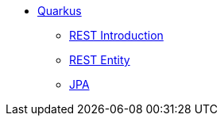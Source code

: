 * xref:index.adoc[Quarkus]
** xref:rest-introduction.adoc[REST Introduction]
** xref:rest-entity.adoc[REST Entity]
** xref:jpa.adoc[JPA]
